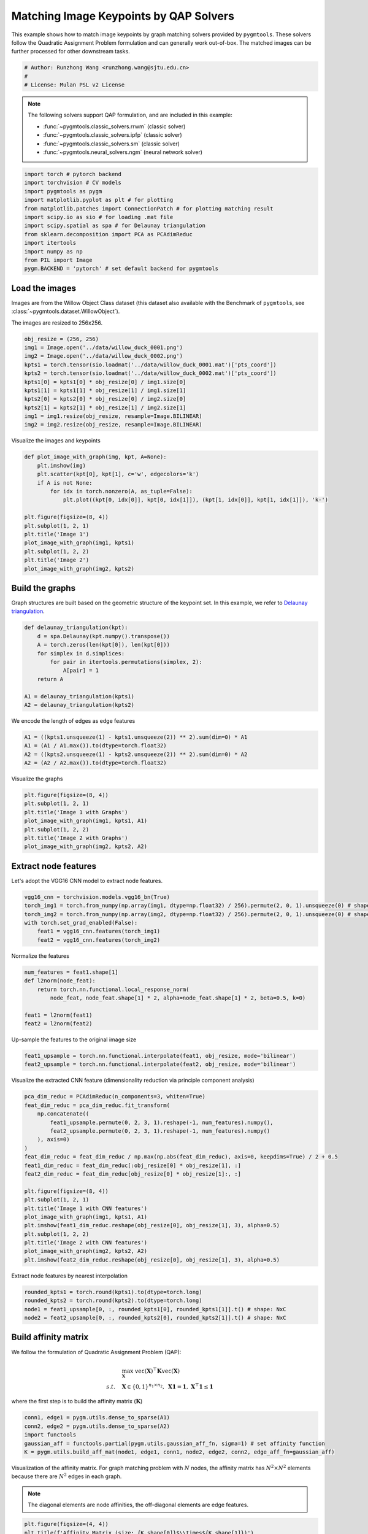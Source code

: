 
.. DO NOT EDIT.
.. THIS FILE WAS AUTOMATICALLY GENERATED BY SPHINX-GALLERY.
.. TO MAKE CHANGES, EDIT THE SOURCE PYTHON FILE:
.. "auto_examples\pytorch\plot_image_matching.py"
.. LINE NUMBERS ARE GIVEN BELOW.

.. only:: html

    .. note::
        :class: sphx-glr-download-link-note

        Click :ref:`here <sphx_glr_download_auto_examples_pytorch_plot_image_matching.py>`
        to download the full example code

.. rst-class:: sphx-glr-example-title

.. _sphx_glr_auto_examples_pytorch_plot_image_matching.py:


========================================
Matching Image Keypoints by QAP Solvers
========================================

This example shows how to match image keypoints by graph matching solvers provided by ``pygmtools``.
These solvers follow the Quadratic Assignment Problem formulation and can generally work out-of-box.
The matched images can be further processed for other downstream tasks.

.. GENERATED FROM PYTHON SOURCE LINES 11-16

.. code-block:: default


    # Author: Runzhong Wang <runzhong.wang@sjtu.edu.cn>
    #
    # License: Mulan PSL v2 License








.. GENERATED FROM PYTHON SOURCE LINES 18-29

.. note::
    The following solvers support QAP formulation, and are included in this example:

    * :func:`~pygmtools.classic_solvers.rrwm` (classic solver)

    * :func:`~pygmtools.classic_solvers.ipfp` (classic solver)

    * :func:`~pygmtools.classic_solvers.sm` (classic solver)

    * :func:`~pygmtools.neural_solvers.ngm` (neural network solver)


.. GENERATED FROM PYTHON SOURCE LINES 29-42

.. code-block:: default

    import torch # pytorch backend
    import torchvision # CV models
    import pygmtools as pygm
    import matplotlib.pyplot as plt # for plotting
    from matplotlib.patches import ConnectionPatch # for plotting matching result
    import scipy.io as sio # for loading .mat file
    import scipy.spatial as spa # for Delaunay triangulation
    from sklearn.decomposition import PCA as PCAdimReduc
    import itertools
    import numpy as np
    from PIL import Image
    pygm.BACKEND = 'pytorch' # set default backend for pygmtools








.. GENERATED FROM PYTHON SOURCE LINES 43-50

Load the images
----------------
Images are from the Willow Object Class dataset (this dataset also available with the Benchmark of ``pygmtools``,
see :class:`~pygmtools.dataset.WillowObject`).

The images are resized to 256x256.


.. GENERATED FROM PYTHON SOURCE LINES 50-62

.. code-block:: default

    obj_resize = (256, 256)
    img1 = Image.open('../data/willow_duck_0001.png')
    img2 = Image.open('../data/willow_duck_0002.png')
    kpts1 = torch.tensor(sio.loadmat('../data/willow_duck_0001.mat')['pts_coord'])
    kpts2 = torch.tensor(sio.loadmat('../data/willow_duck_0002.mat')['pts_coord'])
    kpts1[0] = kpts1[0] * obj_resize[0] / img1.size[0]
    kpts1[1] = kpts1[1] * obj_resize[1] / img1.size[1]
    kpts2[0] = kpts2[0] * obj_resize[0] / img2.size[0]
    kpts2[1] = kpts2[1] * obj_resize[1] / img2.size[1]
    img1 = img1.resize(obj_resize, resample=Image.BILINEAR)
    img2 = img2.resize(obj_resize, resample=Image.BILINEAR)








.. GENERATED FROM PYTHON SOURCE LINES 63-65

Visualize the images and keypoints


.. GENERATED FROM PYTHON SOURCE LINES 65-80

.. code-block:: default

    def plot_image_with_graph(img, kpt, A=None):
        plt.imshow(img)
        plt.scatter(kpt[0], kpt[1], c='w', edgecolors='k')
        if A is not None:
            for idx in torch.nonzero(A, as_tuple=False):
                plt.plot((kpt[0, idx[0]], kpt[0, idx[1]]), (kpt[1, idx[0]], kpt[1, idx[1]]), 'k-')

    plt.figure(figsize=(8, 4))
    plt.subplot(1, 2, 1)
    plt.title('Image 1')
    plot_image_with_graph(img1, kpts1)
    plt.subplot(1, 2, 2)
    plt.title('Image 2')
    plot_image_with_graph(img2, kpts2)




.. image-sg:: /auto_examples/pytorch/images/sphx_glr_plot_image_matching_001.png
   :alt: Image 1, Image 2
   :srcset: /auto_examples/pytorch/images/sphx_glr_plot_image_matching_001.png
   :class: sphx-glr-single-img





.. GENERATED FROM PYTHON SOURCE LINES 81-86

Build the graphs
-----------------
Graph structures are built based on the geometric structure of the keypoint set. In this example,
we refer to `Delaunay triangulation <https://en.wikipedia.org/wiki/Delaunay_triangulation>`_.


.. GENERATED FROM PYTHON SOURCE LINES 86-97

.. code-block:: default

    def delaunay_triangulation(kpt):
        d = spa.Delaunay(kpt.numpy().transpose())
        A = torch.zeros(len(kpt[0]), len(kpt[0]))
        for simplex in d.simplices:
            for pair in itertools.permutations(simplex, 2):
                A[pair] = 1
        return A

    A1 = delaunay_triangulation(kpts1)
    A2 = delaunay_triangulation(kpts2)








.. GENERATED FROM PYTHON SOURCE LINES 98-100

We encode the length of edges as edge features


.. GENERATED FROM PYTHON SOURCE LINES 100-105

.. code-block:: default

    A1 = ((kpts1.unsqueeze(1) - kpts1.unsqueeze(2)) ** 2).sum(dim=0) * A1
    A1 = (A1 / A1.max()).to(dtype=torch.float32)
    A2 = ((kpts2.unsqueeze(1) - kpts2.unsqueeze(2)) ** 2).sum(dim=0) * A2
    A2 = (A2 / A2.max()).to(dtype=torch.float32)








.. GENERATED FROM PYTHON SOURCE LINES 106-108

Visualize the graphs


.. GENERATED FROM PYTHON SOURCE LINES 108-116

.. code-block:: default

    plt.figure(figsize=(8, 4))
    plt.subplot(1, 2, 1)
    plt.title('Image 1 with Graphs')
    plot_image_with_graph(img1, kpts1, A1)
    plt.subplot(1, 2, 2)
    plt.title('Image 2 with Graphs')
    plot_image_with_graph(img2, kpts2, A2)




.. image-sg:: /auto_examples/pytorch/images/sphx_glr_plot_image_matching_002.png
   :alt: Image 1 with Graphs, Image 2 with Graphs
   :srcset: /auto_examples/pytorch/images/sphx_glr_plot_image_matching_002.png
   :class: sphx-glr-single-img





.. GENERATED FROM PYTHON SOURCE LINES 117-121

Extract node features
----------------------
Let's adopt the VGG16 CNN model to extract node features.


.. GENERATED FROM PYTHON SOURCE LINES 121-128

.. code-block:: default

    vgg16_cnn = torchvision.models.vgg16_bn(True)
    torch_img1 = torch.from_numpy(np.array(img1, dtype=np.float32) / 256).permute(2, 0, 1).unsqueeze(0) # shape: BxCxHxW
    torch_img2 = torch.from_numpy(np.array(img2, dtype=np.float32) / 256).permute(2, 0, 1).unsqueeze(0) # shape: BxCxHxW
    with torch.set_grad_enabled(False):
        feat1 = vgg16_cnn.features(torch_img1)
        feat2 = vgg16_cnn.features(torch_img2)








.. GENERATED FROM PYTHON SOURCE LINES 129-131

Normalize the features


.. GENERATED FROM PYTHON SOURCE LINES 131-139

.. code-block:: default

    num_features = feat1.shape[1]
    def l2norm(node_feat):
        return torch.nn.functional.local_response_norm(
            node_feat, node_feat.shape[1] * 2, alpha=node_feat.shape[1] * 2, beta=0.5, k=0)

    feat1 = l2norm(feat1)
    feat2 = l2norm(feat2)








.. GENERATED FROM PYTHON SOURCE LINES 140-142

Up-sample the features to the original image size


.. GENERATED FROM PYTHON SOURCE LINES 142-145

.. code-block:: default

    feat1_upsample = torch.nn.functional.interpolate(feat1, obj_resize, mode='bilinear')
    feat2_upsample = torch.nn.functional.interpolate(feat2, obj_resize, mode='bilinear')





.. rst-class:: sphx-glr-script-out

 .. code-block:: none

    C:\Users\HUAWEI\AppData\Local\Programs\Python\Python39\lib\site-packages\torch\nn\functional.py:3631: UserWarning: Default upsampling behavior when mode=bilinear is changed to align_corners=False since 0.4.0. Please specify align_corners=True if the old behavior is desired. See the documentation of nn.Upsample for details.
      warnings.warn(




.. GENERATED FROM PYTHON SOURCE LINES 146-148

Visualize the extracted CNN feature (dimensionality reduction via principle component analysis)


.. GENERATED FROM PYTHON SOURCE LINES 148-169

.. code-block:: default

    pca_dim_reduc = PCAdimReduc(n_components=3, whiten=True)
    feat_dim_reduc = pca_dim_reduc.fit_transform(
        np.concatenate((
            feat1_upsample.permute(0, 2, 3, 1).reshape(-1, num_features).numpy(),
            feat2_upsample.permute(0, 2, 3, 1).reshape(-1, num_features).numpy()
        ), axis=0)
    )
    feat_dim_reduc = feat_dim_reduc / np.max(np.abs(feat_dim_reduc), axis=0, keepdims=True) / 2 + 0.5
    feat1_dim_reduc = feat_dim_reduc[:obj_resize[0] * obj_resize[1], :]
    feat2_dim_reduc = feat_dim_reduc[obj_resize[0] * obj_resize[1]:, :]

    plt.figure(figsize=(8, 4))
    plt.subplot(1, 2, 1)
    plt.title('Image 1 with CNN features')
    plot_image_with_graph(img1, kpts1, A1)
    plt.imshow(feat1_dim_reduc.reshape(obj_resize[0], obj_resize[1], 3), alpha=0.5)
    plt.subplot(1, 2, 2)
    plt.title('Image 2 with CNN features')
    plot_image_with_graph(img2, kpts2, A2)
    plt.imshow(feat2_dim_reduc.reshape(obj_resize[0], obj_resize[1], 3), alpha=0.5)




.. image-sg:: /auto_examples/pytorch/images/sphx_glr_plot_image_matching_003.png
   :alt: Image 1 with CNN features, Image 2 with CNN features
   :srcset: /auto_examples/pytorch/images/sphx_glr_plot_image_matching_003.png
   :class: sphx-glr-single-img


.. rst-class:: sphx-glr-script-out

 .. code-block:: none


    <matplotlib.image.AxesImage object at 0x00000221B8446FA0>



.. GENERATED FROM PYTHON SOURCE LINES 170-172

Extract node features by nearest interpolation


.. GENERATED FROM PYTHON SOURCE LINES 172-177

.. code-block:: default

    rounded_kpts1 = torch.round(kpts1).to(dtype=torch.long)
    rounded_kpts2 = torch.round(kpts2).to(dtype=torch.long)
    node1 = feat1_upsample[0, :, rounded_kpts1[0], rounded_kpts1[1]].t() # shape: NxC
    node2 = feat2_upsample[0, :, rounded_kpts2[0], rounded_kpts2[1]].t() # shape: NxC








.. GENERATED FROM PYTHON SOURCE LINES 178-189

Build affinity matrix
----------------------
We follow the formulation of Quadratic Assignment Problem (QAP):

.. math::

    &\max_{\mathbf{X}} \ \texttt{vec}(\mathbf{X})^\top \mathbf{K} \texttt{vec}(\mathbf{X})\\
    s.t. \quad &\mathbf{X} \in \{0, 1\}^{n_1\times n_2}, \ \mathbf{X}\mathbf{1} = \mathbf{1}, \ \mathbf{X}^\top\mathbf{1} \leq \mathbf{1}

where the first step is to build the affinity matrix (:math:`\mathbf{K}`)


.. GENERATED FROM PYTHON SOURCE LINES 189-195

.. code-block:: default

    conn1, edge1 = pygm.utils.dense_to_sparse(A1)
    conn2, edge2 = pygm.utils.dense_to_sparse(A2)
    import functools
    gaussian_aff = functools.partial(pygm.utils.gaussian_aff_fn, sigma=1) # set affinity function
    K = pygm.utils.build_aff_mat(node1, edge1, conn1, node2, edge2, conn2, edge_aff_fn=gaussian_aff)








.. GENERATED FROM PYTHON SOURCE LINES 196-202

Visualization of the affinity matrix. For graph matching problem with :math:`N` nodes, the affinity matrix
has :math:`N^2\times N^2` elements because there are :math:`N^2` edges in each graph.

.. note::
    The diagonal elements are node affinities, the off-diagonal elements are edge features.


.. GENERATED FROM PYTHON SOURCE LINES 202-206

.. code-block:: default

    plt.figure(figsize=(4, 4))
    plt.title(f'Affinity Matrix (size: {K.shape[0]}$\\times${K.shape[1]})')
    plt.imshow(K.numpy(), cmap='Blues')




.. image-sg:: /auto_examples/pytorch/images/sphx_glr_plot_image_matching_004.png
   :alt: Affinity Matrix (size: 100$\times$100)
   :srcset: /auto_examples/pytorch/images/sphx_glr_plot_image_matching_004.png
   :class: sphx-glr-single-img


.. rst-class:: sphx-glr-script-out

 .. code-block:: none


    <matplotlib.image.AxesImage object at 0x00000221B839B790>



.. GENERATED FROM PYTHON SOURCE LINES 207-211

Solve graph matching problem by RRWM solver
-------------------------------------------
See :func:`~pygmtools.classic_solvers.rrwm` for the API reference.


.. GENERATED FROM PYTHON SOURCE LINES 211-213

.. code-block:: default

    X = pygm.rrwm(K, kpts1.shape[1], kpts2.shape[1])








.. GENERATED FROM PYTHON SOURCE LINES 214-216

The output of RRWM is a soft matching matrix. Hungarian algorithm is then adopted to reach a discrete matching matrix


.. GENERATED FROM PYTHON SOURCE LINES 216-218

.. code-block:: default

    X = pygm.hungarian(X)








.. GENERATED FROM PYTHON SOURCE LINES 219-224

Plot the matching
------------------
The correct matchings are marked by green, and wrong matchings are marked by red. In this example, the nodes are
ordered by their ground truth classes (i.e. the ground truth matching matrix is a diagonal matrix).


.. GENERATED FROM PYTHON SOURCE LINES 224-236

.. code-block:: default

    plt.figure(figsize=(8, 4))
    plt.suptitle('Image Matching Result by RRWM')
    ax1 = plt.subplot(1, 2, 1)
    plot_image_with_graph(img1, kpts1, A1)
    ax2 = plt.subplot(1, 2, 2)
    plot_image_with_graph(img2, kpts2, A2)
    for i in range(X.shape[0]):
        j = torch.argmax(X[i]).item()
        con = ConnectionPatch(xyA=kpts1[:, i], xyB=kpts2[:, j], coordsA="data", coordsB="data",
                              axesA=ax1, axesB=ax2, color="red" if i != j else "green")
        plt.gca().add_artist(con)




.. image-sg:: /auto_examples/pytorch/images/sphx_glr_plot_image_matching_005.png
   :alt: Image Matching Result by RRWM
   :srcset: /auto_examples/pytorch/images/sphx_glr_plot_image_matching_005.png
   :class: sphx-glr-single-img





.. GENERATED FROM PYTHON SOURCE LINES 237-245

Solve by other solvers
-----------------------
We could also do a quick benchmarking of other solvers on this specific problem.

IPFP solver
^^^^^^^^^^^
See :func:`~pygmtools.classic_solvers.ipfp` for the API reference.


.. GENERATED FROM PYTHON SOURCE LINES 245-259

.. code-block:: default

    X = pygm.ipfp(K, kpts1.shape[1], kpts2.shape[1])

    plt.figure(figsize=(8, 4))
    plt.suptitle('Image Matching Result by IPFP')
    ax1 = plt.subplot(1, 2, 1)
    plot_image_with_graph(img1, kpts1, A1)
    ax2 = plt.subplot(1, 2, 2)
    plot_image_with_graph(img2, kpts2, A2)
    for i in range(X.shape[0]):
        j = torch.argmax(X[i]).item()
        con = ConnectionPatch(xyA=kpts1[:, i], xyB=kpts2[:, j], coordsA="data", coordsB="data",
                              axesA=ax1, axesB=ax2, color="red" if i != j else "green")
        plt.gca().add_artist(con)




.. image-sg:: /auto_examples/pytorch/images/sphx_glr_plot_image_matching_006.png
   :alt: Image Matching Result by IPFP
   :srcset: /auto_examples/pytorch/images/sphx_glr_plot_image_matching_006.png
   :class: sphx-glr-single-img





.. GENERATED FROM PYTHON SOURCE LINES 260-264

SM solver
^^^^^^^^^^^
See :func:`~pygmtools.classic_solvers.sm` for the API reference.


.. GENERATED FROM PYTHON SOURCE LINES 264-279

.. code-block:: default

    X = pygm.sm(K, kpts1.shape[1], kpts2.shape[1])
    X = pygm.hungarian(X)

    plt.figure(figsize=(8, 4))
    plt.suptitle('Image Matching Result by SM')
    ax1 = plt.subplot(1, 2, 1)
    plot_image_with_graph(img1, kpts1, A1)
    ax2 = plt.subplot(1, 2, 2)
    plot_image_with_graph(img2, kpts2, A2)
    for i in range(X.shape[0]):
        j = torch.argmax(X[i]).item()
        con = ConnectionPatch(xyA=kpts1[:, i], xyB=kpts2[:, j], coordsA="data", coordsB="data",
                              axesA=ax1, axesB=ax2, color="red" if i != j else "green")
        plt.gca().add_artist(con)




.. image-sg:: /auto_examples/pytorch/images/sphx_glr_plot_image_matching_007.png
   :alt: Image Matching Result by SM
   :srcset: /auto_examples/pytorch/images/sphx_glr_plot_image_matching_007.png
   :class: sphx-glr-single-img





.. GENERATED FROM PYTHON SOURCE LINES 280-291

NGM solver
^^^^^^^^^^^
See :func:`~pygmtools.neural_solvers.ngm` for the API reference.

.. note::
    The NGM solvers are pretrained on a different problem setting, so their performance may seem inferior.
    To improve their performance, you may change the way of building affinity matrices, or try finetuning
    NGM on the new problem.

The NGM solver pretrained on Willow dataset:


.. GENERATED FROM PYTHON SOURCE LINES 291-306

.. code-block:: default

    X = pygm.ngm(K, kpts1.shape[1], kpts2.shape[1], pretrain='willow')
    X = pygm.hungarian(X)

    plt.figure(figsize=(8, 4))
    plt.suptitle('Image Matching Result by NGM (willow pretrain)')
    ax1 = plt.subplot(1, 2, 1)
    plot_image_with_graph(img1, kpts1, A1)
    ax2 = plt.subplot(1, 2, 2)
    plot_image_with_graph(img2, kpts2, A2)
    for i in range(X.shape[0]):
        j = torch.argmax(X[i]).item()
        con = ConnectionPatch(xyA=kpts1[:, i], xyB=kpts2[:, j], coordsA="data", coordsB="data",
                              axesA=ax1, axesB=ax2, color="red" if i != j else "green")
        plt.gca().add_artist(con)




.. image-sg:: /auto_examples/pytorch/images/sphx_glr_plot_image_matching_008.png
   :alt: Image Matching Result by NGM (willow pretrain)
   :srcset: /auto_examples/pytorch/images/sphx_glr_plot_image_matching_008.png
   :class: sphx-glr-single-img





.. GENERATED FROM PYTHON SOURCE LINES 307-309

The NGM solver pretrained on VOC dataset:


.. GENERATED FROM PYTHON SOURCE LINES 309-323

.. code-block:: default

    X = pygm.ngm(K, kpts1.shape[1], kpts2.shape[1], pretrain='voc')
    X = pygm.hungarian(X)

    plt.figure(figsize=(8, 4))
    plt.suptitle('Image Matching Result by NGM (voc pretrain)')
    ax1 = plt.subplot(1, 2, 1)
    plot_image_with_graph(img1, kpts1, A1)
    ax2 = plt.subplot(1, 2, 2)
    plot_image_with_graph(img2, kpts2, A2)
    for i in range(X.shape[0]):
        j = torch.argmax(X[i]).item()
        con = ConnectionPatch(xyA=kpts1[:, i], xyB=kpts2[:, j], coordsA="data", coordsB="data",
                              axesA=ax1, axesB=ax2, color="red" if i != j else "green")
        plt.gca().add_artist(con)



.. image-sg:: /auto_examples/pytorch/images/sphx_glr_plot_image_matching_009.png
   :alt: Image Matching Result by NGM (voc pretrain)
   :srcset: /auto_examples/pytorch/images/sphx_glr_plot_image_matching_009.png
   :class: sphx-glr-single-img






.. rst-class:: sphx-glr-timing

   **Total running time of the script:** ( 0 minutes  8.502 seconds)


.. _sphx_glr_download_auto_examples_pytorch_plot_image_matching.py:

.. only:: html

  .. container:: sphx-glr-footer sphx-glr-footer-example


    .. container:: sphx-glr-download sphx-glr-download-python

      :download:`Download Python source code: plot_image_matching.py <plot_image_matching.py>`

    .. container:: sphx-glr-download sphx-glr-download-jupyter

      :download:`Download Jupyter notebook: plot_image_matching.ipynb <plot_image_matching.ipynb>`


.. only:: html

 .. rst-class:: sphx-glr-signature

    `Gallery generated by Sphinx-Gallery <https://sphinx-gallery.github.io>`_
